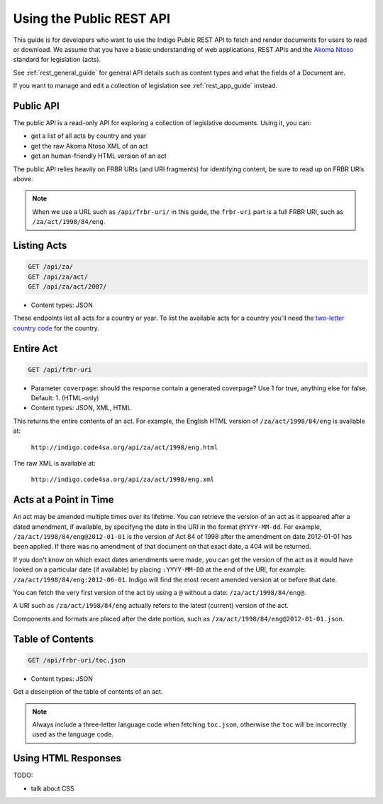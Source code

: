 .. _rest_public_guide:

Using the Public REST API
=========================

This guide is for developers who want to use the Indigo Public REST API
to fetch and render documents for users to read or download. We assume that
you have a basic understanding of web applications, REST APIs and the
`Akoma Ntoso <http://www.akomantoso.org/>`_ standard for legislation (acts).

See :ref:`rest_general_guide` for general API details such as content types and
what the fields of a Document are.

If you want to manage and edit a collection of legislation see :ref:`rest_app_guide` instead.

Public API
----------

The public API is a read-only API for exploring a collection of legislative documents. Using it, you can:

* get a list of all acts by country and year
* get the raw Akoma Ntoso XML of an act
* get an human-friendly HTML version of an act

The public API relies heavily on FRBR URIs (and URI fragments) for identifying content, be sure to read up on FRBR URIs above.


.. note::

   When we use a URL such as ``/api/frbr-uri/`` in this guide, the ``frbr-uri`` part is a full FRBR URI, such as ``/za/act/1998/84/eng``.

Listing Acts
------------

.. code:: http

    GET /api/za/
    GET /api/za/act/
    GET /api/za/act/2007/
  
* Content types: JSON

These endpoints list all acts for a country or year.  To list the available acts for a country you'll need the `two-letter country code <http://en.wikipedia.org/wiki/ISO_3166-1_alpha-2>`_ for the country.

Entire Act
----------

.. code:: http

    GET /api/frbr-uri

* Parameter ``coverpage``: should the response contain a generated coverpage? Use 1 for true, anything else for false. Default: 1. (HTML-only)
* Content types: JSON, XML, HTML


This returns the entire contents of an act. For example, the English HTML version of ``/za/act/1998/84/eng`` is available at:

    ``http://indigo.code4sa.org/api/za/act/1998/eng.html``

The raw XML is available at:

    ``http://indigo.code4sa.org/api/za/act/1998/eng.xml``

Acts at a Point in Time
-----------------------

An act may be amended multiple times over its lifetime. You can retrieve the version of an act as it appeared after a dated amendment, if available, by specifyng the date in the URI in the format ``@YYYY-MM-dd``. For example, ``/za/act/1998/84/eng@2012-01-01`` is the version of Act 84 of 1998 after the amendment on date 2012-01-01 has been applied. If there was no amendment of that document on that exact date, a 404 will be returned.

If you don't know on which exact dates amendments were made, you can get the version of the act as it would have looked on a particular date (if available) by placing ``:YYYY-MM-DD`` at the end of the URI, for example: ``/za/act/1998/84/eng:2012-06-01``. Indigo will find the most recent amended version at or before that date.

You can fetch the very first version of the act by using a ``@`` without a date: ``/za/act/1998/84/eng@``.

A URI such as ``/za/act/1998/84/eng`` actually refers to the latest (current) version of the act.

Components and formats are placed after the date portion, such as ``/za/act/1998/84/eng@2012-01-01.json``.

Table of Contents
-----------------

.. code:: http

    GET /api/frbr-uri/toc.json

* Content types: JSON

Get a descirption of the table of contents of an act.

.. note::

    Always include a three-letter language code when fetching ``toc.json``, otherwise
    the ``toc`` will be incorrectly used as the language code.


Using HTML Responses
--------------------

TODO:

* talk about CSS


